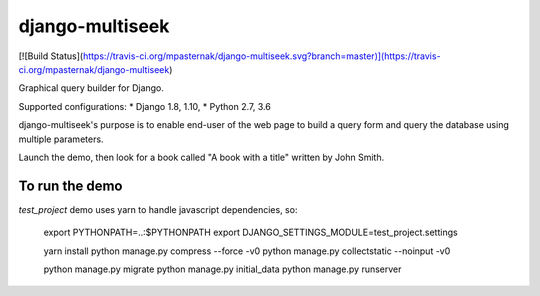 django-multiseek
================

[![Build Status](https://travis-ci.org/mpasternak/django-multiseek.svg?branch=master)](https://travis-ci.org/mpasternak/django-multiseek)


Graphical query builder for Django. 

Supported configurations: 
* Django 1.8, 1.10,
* Python 2.7, 3.6

django-multiseek's purpose is to enable end-user of the web page to build a query form and query the database using multiple parameters.

Launch the demo, then look for a book called "A book with a title" written by John Smith.

To run the demo
---------------

`test_project` demo uses yarn to handle javascript dependencies, so:


    export PYTHONPATH=..:$PYTHONPATH
    export DJANGO_SETTINGS_MODULE=test_project.settings

    yarn install
    python manage.py compress --force -v0
    python manage.py collectstatic --noinput -v0

    python manage.py migrate
    python manage.py initial_data
    python manage.py runserver

